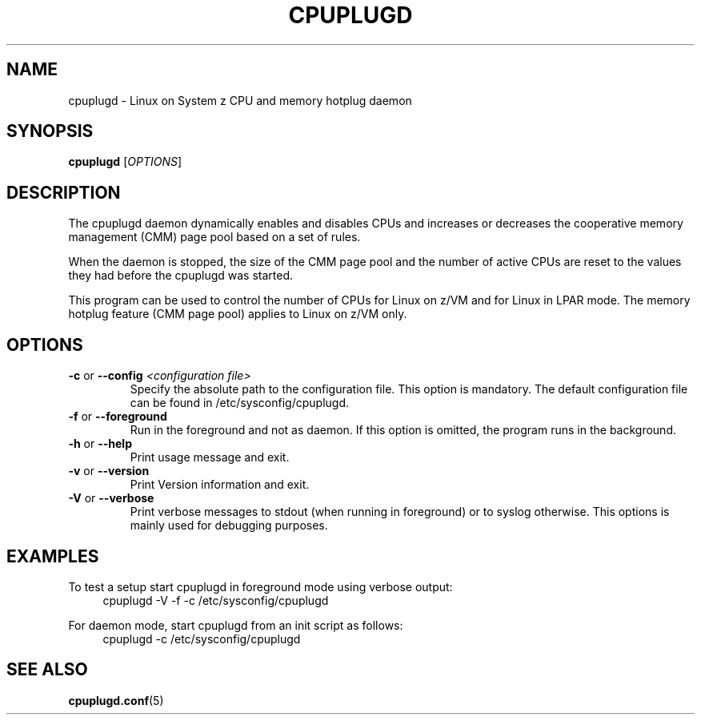 .TH CPUPLUGD 8 "May 2011" "s390-tools"
.
.SH NAME
cpuplugd \- Linux on System z CPU and memory hotplug daemon
.
.SH SYNOPSIS
.B cpuplugd
.RI [ OPTIONS ]
.
.SH DESCRIPTION
The cpuplugd daemon dynamically enables and disables CPUs and increases or
decreases the cooperative memory management (CMM) page pool based on a set of
rules.

When the daemon is stopped, the size of the CMM page pool and the number
of active CPUs are reset to the values they had before the cpuplugd was started.

This program can be used to control the number of CPUs for Linux on z/VM
and for Linux in LPAR mode. The memory hotplug feature (CMM page pool) applies
to Linux on z/VM only.
.
.SH OPTIONS
.TP
\fB\-c\fP or \fB\-\-config\fP \fI<configuration file>\fP
Specify the absolute path to the configuration file. This option is mandatory.
The default configuration file can be found in /etc/sysconfig/cpuplugd.
.
.TP
\fB\-f\fP or \fB\-\-foreground\fP
Run in the foreground and not as daemon. If this option is
omitted, the program runs in the background.
.
.TP
\fB\-h\fP or \fB\-\-help\fP
Print usage message and exit.
.
.TP
\fB\-v\fP or \fB\-\-version\fP
Print Version information and exit.
.
.TP
\fB\-V\fP or \fB\-\-verbose\fP
Print verbose messages to stdout (when running in foreground)
or to syslog otherwise.
This options is mainly used for debugging purposes.
.
.SH EXAMPLES
To test a setup start cpuplugd in foreground mode using verbose output:
.br
.RS 4
cpuplugd \-V \-f \-c /etc/sysconfig/cpuplugd
.RE

For daemon mode, start cpuplugd from an init script as follows:
.br
.RS 4
cpuplugd \-c /etc/sysconfig/cpuplugd
.RE
.SH SEE ALSO
.BR cpuplugd.conf (5)
